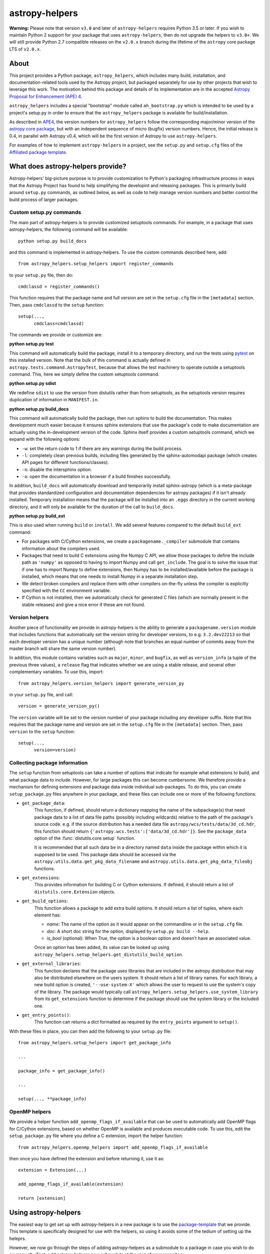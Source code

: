 astropy-helpers
===============

.. image:: https://travis-ci.org/astropy/astropy-helpers.svg
  :target: https://travis-ci.org/astropy/astropy-helpers

.. image:: https://ci.appveyor.com/api/projects/status/rt9161t9mhx02xp7/branch/master?svg=true
  :target: https://ci.appveyor.com/project/Astropy/astropy-helpers

.. image:: https://codecov.io/gh/astropy/astropy-helpers/branch/master/graph/badge.svg
  :target: https://codecov.io/gh/astropy/astropy-helpers

**Warning:** Please note that version ``v3.0`` and later of ``astropy-helpers``
requires Python 3.5 or later. If you wish to maintain Python 2 support
for your package that uses ``astropy-helpers``, then do not upgrade the
helpers to ``v3.0+``. We will still provide Python 2.7 compatible
releases on the ``v2.0.x`` branch during the lifetime of the ``astropy``
core package LTS of ``v2.0.x``.

About
-----

This project provides a Python package, ``astropy_helpers``, which includes
many build, installation, and documentation-related tools used by the Astropy
project, but packaged separately for use by other projects that wish to
leverage this work.  The motivation behind this package and details of its
implementation are in the accepted
`Astropy Proposal for Enhancement (APE) 4 <https://github.com/astropy/astropy-APEs/blob/master/APE4.rst>`_.

``astropy_helpers`` includes a special "bootstrap" module called
``ah_bootstrap.py`` which is intended to be used by a project's setup.py in
order to ensure that the ``astropy_helpers`` package is available for
build/installation.

As described in `APE4 <https://github.com/astropy/astropy-APEs/blob/master/APE4.rst>`_, the version
numbers for ``astropy_helpers`` follow the corresponding major/minor version of
the `astropy core package <http://www.astropy.org/>`_, but with an independent
sequence of micro (bugfix) version numbers. Hence, the initial release is 0.4,
in parallel with Astropy v0.4, which will be the first version  of Astropy to
use ``astropy-helpers``.

For examples of how to implement ``astropy-helpers`` in a project,
see the ``setup.py`` and ``setup.cfg`` files of the
`Affiliated package template <https://github.com/astropy/package-template>`_.

What does astropy-helpers provide?
----------------------------------

Astropy-helpers' big-picture purpose is to provide customization to Python's
packaging infrastructure process in ways that the Astropy Project has found to
help simplifying the developint and releasing packages. This is primarily
build around ``setup.py`` commands, as outlined below, as well as code to help
manage version numbers and better control the build process of larger packages.

Custom setup.py commands
^^^^^^^^^^^^^^^^^^^^^^^^

The main part of astropy-helpers is to provide customized setuptools commands.
For example, in a package that uses astropy-helpers, the following command
will be available::

    python setup.py build_docs

and this command is implemented in astropy-helpers. To use the custom
commands described here, add::

    from astropy_helpers.setup_helpers import register_commands

to your ``setup.py`` file, then do::

    cmdclassd = register_commands()

This function requires that the package name and full version are set in the
``setup.cfg`` file in the ``[metadata]`` section. Then, pass ``cmdclassd`` to
the ``setup`` function::

     setup(...,
           cmdclass=cmdclassd)

The commands we provide or customize are:

**python setup.py test**

This command will automatically build the package, install it to a temporary
directory, and run the tests using `pytest <http://pytest.org/>`_ on this
installed version. Note that the bulk of this command is actually defined
in ``astropy.tests.command.AstropyTest``, because that allows the test
machinery to operate outside a setuptools command. This, here we
simply define the custom
setuptools command.

**python setup.py sdist**

We redefine ``sdist`` to use the version from distutils rather than from
setuptools, as the setuptools version requires duplication of information
in ``MANIFEST.in``.

**python setup.py build_docs**

This command will automatically build the package, then run sphinx to build
the documentation. This makes development much easier because it ensures
sphinx extensions that use the package's  code to make documentation are
actually using the in-development version of the code. Sphinx itself
provides a custom setuptools command, which we
expand with the following options:

* ``-w``: set the return code to 1 if there are any warnings during the build
  process.

* ``-l``: completely clean previous builds, including files generated by
  the sphinx-automodapi package (which creates API pages for different
  functions/classes).

* ``-n``: disable the intersphinx option.

* ``-o``: open the documentation in a browser if a build finishes successfully.

In addition, ``build_docs`` will automatically download and temporarily install
sphinx-astropy (which is a meta-package that
provides standardized configuration and documentation dependencies for astropy
packages) if it isn't already installed. Temporary installation means that the
package will be installed into an ``.eggs`` directory in the current working
directory, and it will only be available for the duration of the call to
``build_docs``.

**python setup.py build_ext**

This is also used when running ``build`` or ``install``. We add several features
compared to the default ``build_ext`` command:

* For packages with C/Cython extensions, we create a ``packagename._compiler``
  submodule that contains information about the compilers used.

* Packages that need to build C extensions using the Numpy C API, we allow
  those packages to define the include path as ``'numpy'`` as opposed to having
  to import Numpy and call ``get_include``. The goal is to solve the issue that
  if one has to import Numpy to define extensions, then Numpy has to be
  installed/available before the package is installed, which means that one
  needs to install Numpy in a separate installation step.

* We detect broken compilers and replace them with other compilers on-the-fly
  unless the compiler is explicitly specified with the ``CC`` environment
  variable.

* If Cython is not installed, then we automatically check for generated C files
  (which are normally present in the stable releases) and give a nice error
  if these are not found.

Version helpers
^^^^^^^^^^^^^^^^

Another piece of functionality we provide in astropy-helpers is the ability
to generate a ``packagename.version`` module that includes functions that
automatically set the version string for developer versions, to e.g.
``3.2.dev22213`` so that each developer version has a unique number (although
note that branches an equal number of commits away from the master branch will
share the same version number).

In addition, this module contains variables such as ``major``, ``minor``, and
``bugfix``, as well as ``version_info`` (a tuple of the previous three values),
a ``release`` flag that indicates whether we are using a stable release, and
several other complementary variables. To use this, import::

    from astropy_helpers.version_helpers import generate_version_py

in your ``setup.py`` file, and call::

    version = generate_version_py()

The ``version`` variable will be set to the version number of your package
including any developer suffix. Note that this requires that the package name
and version are set in the ``setup.cfg`` file in the ``[metadata]`` section.
Then, pass ``version`` to the ``setup`` function::

     setup(...,
           version=version)

Collecting package information
^^^^^^^^^^^^^^^^^^^^^^^^^^^^^^

The ``setup`` function from setuptools can take a number of options that indicate
for example what extensions to build, and what package data to include. However,
for large packages this can become cumbersome. We therefore provide a mechanism
for defining extensions and package data inside individual sub-packages. To do
this, you can create ``setup_package.py`` files anywhere in your package, and
these files can include one or more of the following functions:

* ``get_package_data``:
    This function, if defined, should return a dictionary mapping the name of
    the subpackage(s) that need package data to a list of data file paths
    (possibly including wildcards) relative to the path of the package's source
    code.  e.g. if the source distribution has a needed data file
    ``astropy/wcs/tests/data/3d_cd.hdr``, this function should return
    ``{'astropy.wcs.tests':['data/3d_cd.hdr']}``. See the ``package_data``
    option of the  :func:`distutils.core.setup` function.

    It is recommended that all such data be in a directory named ``data`` inside
    the package within which it is supposed to be used.  This package data
    should be accessed via the ``astropy.utils.data.get_pkg_data_filename`` and
    ``astropy.utils.data.get_pkg_data_fileobj`` functions.

* ``get_extensions``:
    This provides information for building C or Cython extensions. If defined,
    it should return a list of ``distutils.core.Extension`` objects.

* ``get_build_options``:
    This function allows a package to add extra build options.  It
    should return a list of tuples, where each element has:

    - *name*: The name of the option as it would appear on the
      commandline or in the ``setup.cfg`` file.

    - *doc*: A short doc string for the option, displayed by
      ``setup.py build --help``.

    - *is_bool* (optional): When `True`, the option is a boolean
      option and doesn't have an associated value.

    Once an option has been added, its value can be looked up using
    ``astropy_helpers.setup_helpers.get_distutils_build_option``.

* ``get_external_libraries``:
    This function declares that the package uses libraries that are
    included in the astropy distribution that may also be distributed
    elsewhere on the users system.  It should return a list of library
    names.  For each library, a new build option is created,
    ``'--use-system-X'`` which allows the user to request to use the
    system's copy of the library.  The package would typically call
    ``astropy_helpers.setup_helpers.use_system_library`` from its
    ``get_extensions`` function to determine if the package should use
    the system library or the included one.

* ``get_entry_points()``:
    This function can returns a dict formatted as required by
    the ``entry_points`` argument to ``setup()``.

With these files in place, you can then add the following to your ``setup.py``
file::

    from astropy_helpers.setup_helpers import get_package_info

    ...

    package_info = get_package_info()

    ...

    setup(..., **package_info)

OpenMP helpers
^^^^^^^^^^^^^^

We provide a helper function ``add_openmp_flags_if_available`` that can be used
to automatically add OpenMP flags for C/Cython extensions, based on whether
OpenMP is available and produces executable code. To use this, edit the
``setup_package.py`` file where you define a C extension, import the helper
function::

    from astropy_helpers.openmp_helpers import add_openmp_flags_if_available

then once you have defined the extension and before returning it, use it as::

    extension = Extension(...)

    add_openmp_flags_if_available(extension)

    return [extension]

Using astropy-helpers
---------------------

The easiest way to get set up with astropy-helpers in a new package is to use
the `package-template <http://docs.astropy.org/projects/package-template>`_
that we provide. This template is specifically designed for use with the helpers,
so using it avoids some of the tedium of setting up the heleprs.

However, we now go through the steps of adding astropy-helpers
as a submodule to a package in case you wish to do so manually. First, add
astropy-helpers as a submodule at the root of your repository::

    git submodule add git://github.com/astropy/astropy-helpers astropy_helpers

Then go inside the submodule and check out a stable version of astropy-helpers.
You can see the available versions by running::

    $ cd astropy_helpers
    $ git tag
    ...
    v2.0.6
    v2.0.7
    ...
    v3.0.1
    v3.0.2

If you want to support Python 2, pick the latest v2.0.x version (in the above
case ``v2.0.7``) and if you don't need to support Python 2, just pick the latest
stable version (in the above case ``v3.0.2``). Check out this version with e.g.::

    $ git checkout v3.0.2

Then go back up to the root of your repository and copy the ``ah_bootstrap.py``
file from the submodule to the root of your repository::

    $ cd ..
    $ cp astropy_helpers/ah_bootstrap.py .

Finally, add::

    import ah_bootstrap

at the top of your ``setup.py`` file. This will ensure that ``astropy_helpers``
is now available to use in your ``setup.py`` file. Finally, add then commit your
changes::

    git add astropy_helpers ah_bootstrap.py setup.py
    git commit -m "Added astropy-helpers"

Updating astropy-helpers
------------------------

If you would like the Astropy team to automatically open pull requests to update
astropy-helpers in your package, then see the instructions `here
<https://github.com/astropy/astropy-procedures/blob/master/update-packages/README.md>`_.

To instead update astropy-helpers manually, go inside the submodule and do::

    cd astropy_helpers
    git fetch origin

Then checkout the version you want to use, e.g.::

    git checkout v3.0.3

Go back up to the root of the repository and update the ``ah_bootstap.py`` file
too, then add your changes::

    cp astropy_helpers/ah_bootstrap.py .
    git add astropy_helpers ah_bootstrap.py
    git commit ...

Known issues
------------

If you are building a package with a C extension on old MacOS X systems (e.g.
MacOS X 10.7 Lion) you may run into issues (e.g. segmentation fault) with the
default GCC 4.2 compiler available on those systems. If this is the case, you
can tell setuptools to use the clang compiler (which should work) using e.g.::

    CC=clang python setup.py build

See `astropy/astropy#31 <https://github.com/astropy/astropy/issues/31>`_ for a
discussion of the original problem.

Notes for astropy-helpers contributors
--------------------------------------

If you contribute a change to astropy-helpers and want to try it out with a
package that already uses astropy-helpers, install astropy-helpers from your
branch of the repository in editable mode::

    pip install -e .
    
Then go to your package and add the ``--use-system-astropy-helpers`` for any
``setup.py`` command you want to check, e.g.::

    python setup.py build_docs --use-system-astropy-helpers
    
This will cause the installed version to be used instead of any local submodule.
